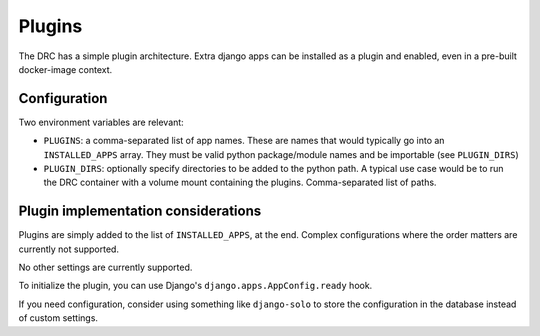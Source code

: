=======
Plugins
=======

The DRC has a simple plugin architecture. Extra django apps can be installed
as a plugin and enabled, even in a pre-built docker-image context.

Configuration
=============

Two environment variables are relevant:

* ``PLUGINS``: a comma-separated list of app names. These are names that would
  typically go into an ``INSTALLED_APPS`` array. They must be valid python
  package/module names and be importable (see ``PLUGIN_DIRS``)

* ``PLUGIN_DIRS``: optionally specify directories to be added to the python
  path. A typical use case would be to run the DRC container with a volume
  mount containing the plugins. Comma-separated list of paths.


Plugin implementation considerations
====================================

Plugins are simply added to the list of ``INSTALLED_APPS``, at the end. Complex
configurations where the order matters are currently not supported.

No other settings are currently supported.

To initialize the plugin, you can use Django's ``django.apps.AppConfig.ready``
hook.

If you need configuration, consider using something like ``django-solo`` to
store the configuration in the database instead of custom settings.
